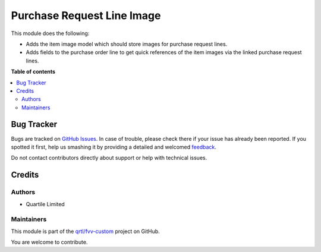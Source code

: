 ===========================
Purchase Request Line Image
===========================

.. !!!!!!!!!!!!!!!!!!!!!!!!!!!!!!!!!!!!!!!!!!!!!!!!!!!!
   !! This file is generated by oca-gen-addon-readme !!
   !! changes will be overwritten.                   !!
   !!!!!!!!!!!!!!!!!!!!!!!!!!!!!!!!!!!!!!!!!!!!!!!!!!!!

.. |badge1| image:: https://img.shields.io/badge/maturity-Beta-yellow.png
    :target: https://odoo-community.org/page/development-status
    :alt: Beta
.. |badge2| image:: https://img.shields.io/badge/licence-LGPL--3-blue.png
    :target: http://www.gnu.org/licenses/lgpl-3.0-standalone.html
    :alt: License: LGPL-3
.. |badge3| image:: https://img.shields.io/badge/github-qrtl%2Ffvv--custom-lightgray.png?logo=github
    :target: https://github.com/qrtl/fvv-custom/tree/14.0/purchase_request_line_image
    :alt: qrtl/fvv-custom

|badge1| |badge2| |badge3| 

This module does the following:

- Adds the item image model which should store images for purchase request lines.
- Adds fields to the purchase order line to get quick references of the item images via
  the linked purchase request lines.

**Table of contents**

.. contents::
   :local:

Bug Tracker
===========

Bugs are tracked on `GitHub Issues <https://github.com/qrtl/fvv-custom/issues>`_.
In case of trouble, please check there if your issue has already been reported.
If you spotted it first, help us smashing it by providing a detailed and welcomed
`feedback <https://github.com/qrtl/fvv-custom/issues/new?body=module:%20purchase_request_line_image%0Aversion:%2014.0%0A%0A**Steps%20to%20reproduce**%0A-%20...%0A%0A**Current%20behavior**%0A%0A**Expected%20behavior**>`_.

Do not contact contributors directly about support or help with technical issues.

Credits
=======

Authors
~~~~~~~

* Quartile Limited

Maintainers
~~~~~~~~~~~

This module is part of the `qrtl/fvv-custom <https://github.com/qrtl/fvv-custom/tree/14.0/purchase_request_line_image>`_ project on GitHub.

You are welcome to contribute.
